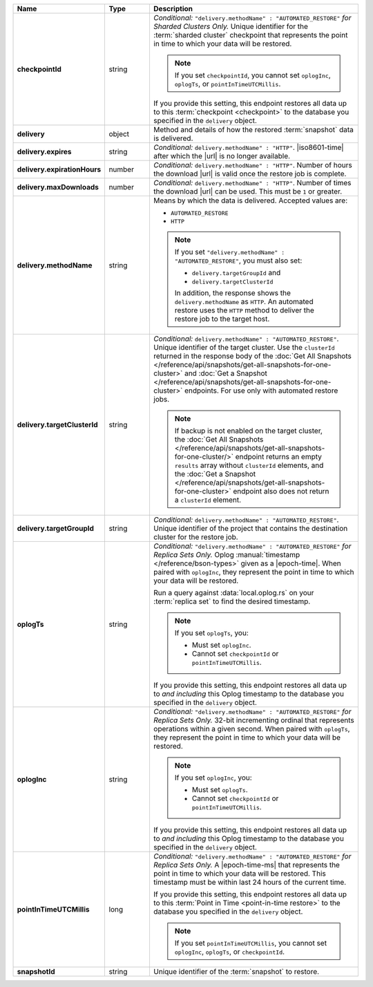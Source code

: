 .. list-table::
   :widths: 15 15 70
   :header-rows: 1
   :stub-columns: 1

   * - Name
     - Type
     - Description

   * - checkpointId
     - string
     - *Conditional:* ``"delivery.methodName" : "AUTOMATED_RESTORE"``
       *for Sharded Clusters Only.* Unique identifier for the
       :term:`sharded cluster` checkpoint that represents the point in
       time to which your data will be restored.

       .. note::

          If you set ``checkpointId``, you cannot set ``oplogInc``,
          ``oplogTs``, or ``pointInTimeUTCMillis``.

       If you provide this setting, this endpoint restores all data up
       to this :term:`checkpoint <checkpoint>` to the database you
       specified in the ``delivery`` object.

   * - delivery
     - object
     - Method and details of how the restored :term:`snapshot` data
       is delivered.

   * - delivery.expires
     - string
     - *Conditional:* ``delivery.methodName" : "HTTP"``. 
       |iso8601-time| after which the |url| is no longer available.

   * - delivery.expirationHours
     - number
     - *Conditional:* ``delivery.methodName" : "HTTP"``. 
       Number of hours the download |url| is valid once the restore
       job is complete.

   * - delivery.maxDownloads
     - number
     - *Conditional:* ``delivery.methodName" : "HTTP"``. 
       Number of times the download |url| can be used. This must be
       ``1`` or greater.

   * - delivery.methodName
     - string
     - Means by which the data is delivered. Accepted values are:

       - ``AUTOMATED_RESTORE``
       - ``HTTP``

       .. note::

          If you set ``"delivery.methodName" : "AUTOMATED_RESTORE"``,
          you must also set:

          - ``delivery.targetGroupId`` and
          - ``delivery.targetClusterId``

          In addition, the response shows the ``delivery.methodName``
          as ``HTTP``. An automated restore uses the ``HTTP`` method
          to deliver the restore job to the target host.

       .. include:: /includes/note-scp-removed.rst

   * - delivery.targetClusterId
     - string
     - *Conditional:* ``delivery.methodName" : "AUTOMATED_RESTORE"``.
       Unique identifier of the target cluster. Use the ``clusterId``
       returned in the response body of the
       :doc:`Get All Snapshots </reference/api/snapshots/get-all-snapshots-for-one-cluster>`
       and :doc:`Get a Snapshot </reference/api/snapshots/get-all-snapshots-for-one-cluster>`
       endpoints. For use only with automated restore jobs.

       .. note::

          If backup is not enabled on the target cluster, the 
          :doc:`Get All Snapshots </reference/api/snapshots/get-all-snapshots-for-one-cluster/>`
          endpoint returns an empty ``results`` array without
          ``clusterId`` elements, and the
          :doc:`Get a Snapshot </reference/api/snapshots/get-all-snapshots-for-one-cluster>`
          endpoint also does not return a ``clusterId`` element.

   * - delivery.targetGroupId
     - string
     - *Conditional:* ``delivery.methodName" : "AUTOMATED_RESTORE"``.
       Unique identifier of the project that contains the destination 
       cluster for the restore job.

   * - oplogTs
     - string
     - *Conditional:* ``"delivery.methodName" : "AUTOMATED_RESTORE"``
       *for Replica Sets Only.* Oplog
       :manual:`timestamp </reference/bson-types>` given as a
       |epoch-time|. When paired with ``oplogInc``, they represent the
       point in time to which your data will be restored.

       Run a query against :data:`local.oplog.rs` on your
       :term:`replica set` to find the desired timestamp.

       .. note::

          If you set ``oplogTs``, you:

          - Must set ``oplogInc``. 
          - Cannot set ``checkpointId`` or ``pointInTimeUTCMillis``.

       If you provide this setting, this endpoint restores all data up
       to *and including* this Oplog timestamp to the database you
       specified in the ``delivery`` object.

   * - oplogInc
     - string
     - *Conditional:* ``"delivery.methodName" : "AUTOMATED_RESTORE"``
       *for Replica Sets Only.* 32-bit incrementing ordinal
       that represents operations within a given second. When paired
       with ``oplogTs``, they represent the point in time to which
       your data will be restored.

       .. note::

          If you set ``oplogInc``, you:

          - Must set ``oplogTs``. 
          - Cannot set ``checkpointId`` or ``pointInTimeUTCMillis``.

       If you provide this setting, this endpoint restores all data up
       to *and including* this Oplog timestamp to the database you
       specified in the ``delivery`` object.

   * - pointInTimeUTCMillis
     - long
     - *Conditional:* ``"delivery.methodName" : "AUTOMATED_RESTORE"``
       *for Replica Sets Only.* A |epoch-time-ms| that
       represents the point in time to which your data will be
       restored. This timestamp must be within last 24 hours of the
       current time.

       If you provide this setting, this endpoint restores all data up
       to this :term:`Point in Time <point-in-time restore>`  to the
       database you specified in the ``delivery`` object.

       .. note::

          If you set ``pointInTimeUTCMillis``, you cannot set
          ``oplogInc``, ``oplogTs``, or ``checkpointId``.

   * - snapshotId
     - string
     - Unique identifier of the :term:`snapshot` to restore.

